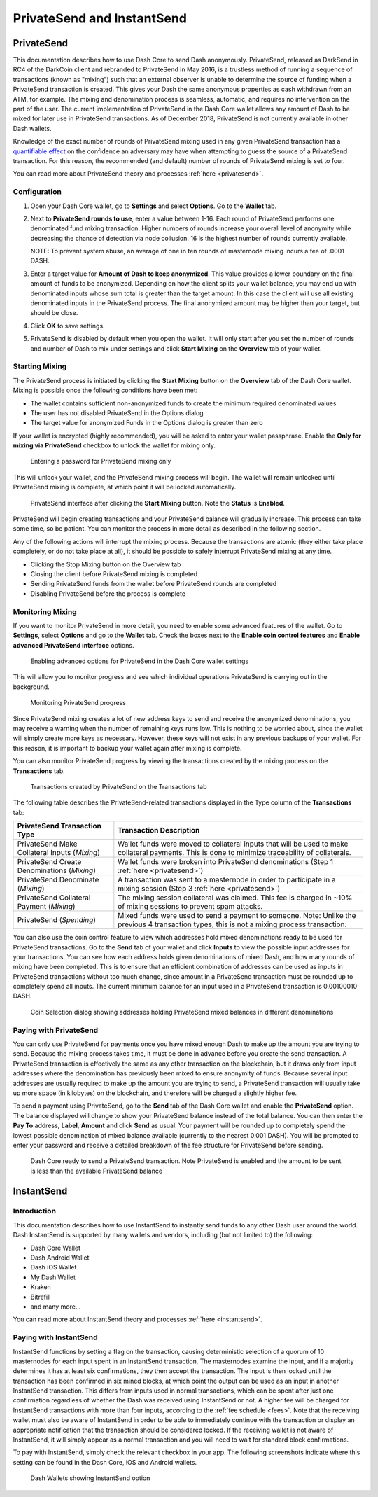 .. meta::
   :description: Using InstantSend and PrivateSend with Dash
   :keywords: dash, core, mobile, wallet, privatesend, instantsend

.. _dashcore-privatesend-instantsend:

===========================
PrivateSend and InstantSend
===========================

PrivateSend
===========

This documentation describes how to use Dash Core to send Dash
anonymously. PrivateSend, released as DarkSend in RC4 of the DarkCoin
client and rebranded to PrivateSend in May 2016, is a trustless method
of running a sequence of transactions (known as "mixing") such that an
external observer is unable to determine the source of funding when a
PrivateSend transaction is created. This gives your Dash the same
anonymous properties as cash withdrawn from an ATM, for example. The
mixing and denomination process is seamless, automatic, and requires no
intervention on the part of the user. The current implementation of
PrivateSend in the Dash Core wallet allows any amount of Dash to be
mixed for later use in PrivateSend transactions. As of December 2018,
PrivateSend is not currently available in other Dash wallets.

Knowledge of the exact number of rounds of PrivateSend mixing used in
any given PrivateSend transaction has a `quantifiable effect
<https://www.dash.org/forum/threads/evaluating-the-privacy-of-
privatesend.32472/>`_ on the confidence an adversary may have when
attempting to guess the source of a PrivateSend transaction. For this
reason, the recommended (and default) number of rounds of PrivateSend
mixing is set to four.

You can read more about PrivateSend theory and processes :ref:`here
<privatesend>`.

Configuration
-------------

1. Open your Dash Core wallet, go to **Settings** and select
   **Options**. Go to the **Wallet** tab.

   .. image:: img/privatesend-options.png
      :width: 300px

2. Next to **PrivateSend rounds to use**, enter a value between 1-16.
   Each round of PrivateSend performs one denominated fund mixing
   transaction. Higher numbers of rounds increase your overall level of
   anonymity while decreasing the chance of detection via node
   collusion. 16 is the highest number of rounds currently available.

   NOTE: To prevent system abuse, an average of one in ten rounds of
   masternode mixing incurs a fee of .0001 DASH.

3. Enter a target value for **Amount of Dash to keep anonymized**. This
   value provides a lower boundary on the final amount of funds to be
   anonymized. Depending on how the client splits your wallet balance,
   you may end up with denominated inputs whose sum total is greater
   than the target amount. In this case the client will use all existing
   denominated inputs in the PrivateSend process. The final anonymized
   amount may be higher than your target, but should be close.

4. Click **OK** to save settings.

5. PrivateSend is disabled by default when you open the wallet. It will
   only start after you set the number of rounds and number of Dash to
   mix under settings and click **Start Mixing** on the **Overview** tab
   of your wallet.


Starting Mixing
---------------

The PrivateSend process is initiated by clicking the **Start Mixing**
button on the **Overview** tab of the Dash Core wallet. Mixing is
possible once the following conditions have been met:

- The wallet contains sufficient non-anonymized funds to create the
  minimum required denominated values
- The user has not disabled PrivateSend in the Options dialog
- The target value for anonymized Funds in the Options dialog is greater
  than zero

If your wallet is encrypted (highly recommended), you will be asked to
enter your wallet passphrase. Enable the **Only for mixing via
PrivateSend** checkbox to unlock the wallet for mixing only.

.. figure:: img/mixing-password.png
   :width: 300px

   Entering a password for PrivateSend mixing only

This will unlock your wallet, and the PrivateSend mixing process will
begin. The wallet will remain unlocked until PrivateSend mixing is
complete, at which point it will be locked automatically.

.. figure:: img/mixing.png
   :width: 250px

   PrivateSend interface after clicking the **Start Mixing** button.
   Note the **Status** is **Enabled**.

PrivateSend will begin creating transactions and your PrivateSend
balance will gradually increase. This process can take some time, so be
patient. You can monitor the process in more detail as described in the
following section.

Any of the following actions will interrupt the mixing process. Because
the transactions are atomic (they either take place completely, or do
not take place at all), it should be possible to safely interrupt
PrivateSend mixing at any time.

- Clicking the Stop Mixing button on the Overview tab
- Closing the client before PrivateSend mixing is completed
- Sending PrivateSend funds from the wallet before PrivateSend rounds
  are completed
- Disabling PrivateSend before the process is complete

Monitoring Mixing
-----------------

If you want to monitor PrivateSend in more detail, you need to enable
some advanced features of the wallet. Go to **Settings**, select
**Options** and go to the **Wallet** tab. Check the boxes next to the
**Enable coin control features** and **Enable advanced PrivateSend
interface** options.

.. figure:: img/privatesend-settings.png
   :width: 300px

   Enabling advanced options for PrivateSend in the Dash Core wallet
   settings

This will allow you to monitor progress and see which individual
operations PrivateSend is carrying out in the background.

.. figure:: img/mixing-progress.png
   :width: 250px

   Monitoring PrivateSend progress

Since PrivateSend mixing creates a lot of new address keys to send and
receive the anonymized denominations, you may receive a warning when the
number of remaining keys runs low. This is nothing to be worried about,
since the wallet will simply create more keys as necessary. However,
these keys will not exist in any previous backups of your wallet. For
this reason, it is important to backup your wallet again after mixing is
complete.

You can also monitor PrivateSend progress by viewing the transactions
created by the mixing process on the **Transactions** tab.

.. figure:: img/privatesend-transactions.png
   :width: 400px

   Transactions created by PrivateSend on the Transactions tab

The following table describes the PrivateSend-related transactions displayed in
the Type column of the **Transactions** tab:

+------------------------------------+--------------------------------------------+
| PrivateSend Transaction Type       | Transaction Description                    |
+====================================+============================================+
| PrivateSend Make Collateral Inputs | Wallet funds were moved to collateral      |
| (*Mixing*)                         | inputs that will be used to make           |
|                                    | collateral payments. This is done to       |
|                                    | minimize traceability of collaterals.      |
+------------------------------------+--------------------------------------------+
| PrivateSend Create Denominations   | Wallet funds were broken into              |
| (*Mixing*)                         | PrivateSend denominations (Step 1          |
|                                    | :ref:`here <privatesend>`)                 |
+------------------------------------+--------------------------------------------+
| PrivateSend Denominate             | A transaction was sent to a masternode     |
| (*Mixing*)                         | in order to participate in a mixing        |
|                                    | session (Step 3 :ref:`here <privatesend>`) |
+------------------------------------+--------------------------------------------+
| PrivateSend Collateral Payment     | The mixing session collateral was          |
| (*Mixing*)                         | claimed. This fee is charged in ~10%       |
|                                    | of mixing sessions to prevent spam         |
|                                    | attacks.                                   |
+------------------------------------+--------------------------------------------+
| PrivateSend                        | Mixed funds were used to send a payment    |
| (*Spending*)                       | to someone. Note: Unlike the previous 4    |
|                                    | transaction types, this is not a mixing    |
|                                    | process transaction.                       |
+------------------------------------+--------------------------------------------+

You can also use the coin control feature to view which addresses hold
mixed denominations ready to be used for PrivateSend transactions. Go to
the **Send** tab of your wallet and click **Inputs** to view the possible input
addresses for your transactions. You can see how each address holds
given denominations of mixed Dash, and how many rounds of mixing have
been completed. This is to ensure that an efficient combination of
addresses can be used as inputs in PrivateSend transactions without too
much change, since amount in a PrivateSend transaction must be rounded
up to completely spend all inputs. The current minimum balance for an
input used in a PrivateSend transaction is 0.00100010 DASH.

.. figure:: img/privatesend-addresses.png
   :width: 400px

   Coin Selection dialog showing addresses holding PrivateSend mixed
   balances in different denominations

Paying with PrivateSend
-----------------------

You can only use PrivateSend for payments once you have mixed enough
Dash to make up the amount you are trying to send. Because the mixing
process takes time, it must be done in advance before you create the
send transaction. A PrivateSend transaction is effectively the same as
any other transaction on the blockchain, but it draws only from input
addresses where the denomination has previously been mixed to ensure
anonymity of funds. Because several input addresses are usually required
to make up the amount you are trying to send, a PrivateSend transaction
will usually take up more space (in kilobytes) on the blockchain, and
therefore will be charged a slightly higher fee. 

To send a payment using PrivateSend, go to the **Send** tab of the Dash
Core wallet and enable the **PrivateSend** option. The balance displayed
will change to show your PrivateSend balance instead of the total
balance. You can then enter the **Pay To** address, **Label**,
**Amount** and click **Send** as usual. Your payment will be rounded up
to completely spend the lowest possible denomination of mixed balance
available (currently to the nearest 0.001 DASH). You will be prompted to
enter your password and receive a detailed breakdown of the fee
structure for PrivateSend before sending.

.. figure:: img/privatesend-send.png
   :width: 400px

   Dash Core ready to send a PrivateSend transaction. Note PrivateSend
   is enabled and the amount to be sent is less than the available
   PrivateSend balance


InstantSend
===========

Introduction
------------

This documentation describes how to use InstantSend to instantly send
funds to any other Dash user around the world. Dash InstantSend is
supported by many wallets and vendors, including (but not limited to)
the following:

- Dash Core Wallet
- Dash Android Wallet
- Dash iOS Wallet
- My Dash Wallet
- Kraken
- Bitrefill
- and many more...

You can read more about InstantSend theory and processes :ref:`here
<instantsend>`.

Paying with InstantSend
-----------------------

InstantSend functions by setting a flag on the transaction, causing
deterministic selection of a quorum of 10 masternodes for each input
spent in an InstantSend transaction. The masternodes examine the input,
and if a majority determines it has at least six confirmations, they
then accept the transaction. The input is then locked until the
transaction has been confirmed in six mined blocks, at which point the
output can be used as an input in another InstantSend transaction. This
differs from inputs used in normal transactions, which can be spent
after just one confirmation regardless of whether the Dash was received
using InstantSend or not. A higher fee will be charged for InstantSend
transactions with more than four inputs, according to the :ref:`fee
schedule <fees>`. Note that the receiving wallet must also be aware of
InstantSend in order to be able to immediately continue with the
transaction or display an appropriate notification that the transaction
should be considered locked. If the receiving wallet is not aware of
InstantSend, it will simply appear as a normal transaction and you will
need to wait for standard block confirmations.

To pay with InstantSend, simply check the relevant checkbox in your app.
The following screenshots indicate where this setting can be found in
the Dash Core, iOS and Android wallets.

.. image:: ../img/instantsend-android.png
   :width: 200px
.. image:: ../img/instantsend-ios.png
   :width: 200px

.. figure:: ../img/instantsend-dashcore.png
   :width: 400px

   Dash Wallets showing InstantSend option
